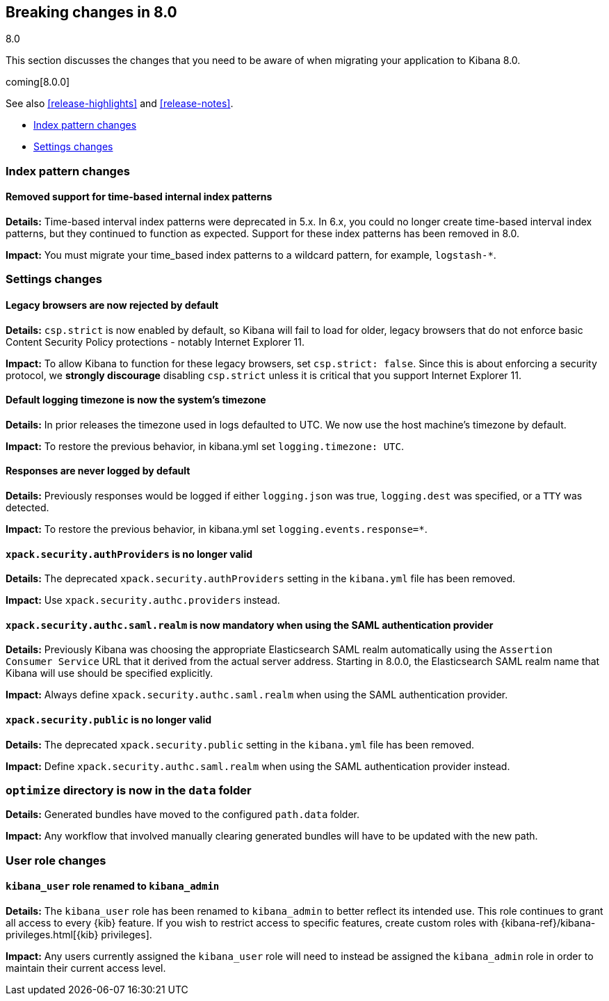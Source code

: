 [[breaking-changes-8.0]]
== Breaking changes in 8.0
++++
<titleabbrev>8.0</titleabbrev>
++++

This section discusses the changes that you need to be aware of when migrating
your application to Kibana 8.0.

coming[8.0.0]

See also <<release-highlights>> and <<release-notes>>.

* <<breaking_80_index_pattern_changes>>
* <<breaking_80_setting_changes>>

//NOTE: The notable-breaking-changes tagged regions are re-used in the
//Installation and Upgrade Guide

[float]
[[breaking_80_index_pattern_changes]]
=== Index pattern changes 

[float]
==== Removed support for time-based internal index patterns
*Details:* Time-based interval index patterns were deprecated in 5.x. In 6.x, 
you could no longer create time-based interval index patterns, but they continued 
to function as expected. Support for these index patterns has been removed in 8.0.

*Impact:* You must migrate your time_based index patterns to a wildcard pattern, 
for example, `logstash-*`. 


[float]
[[breaking_80_setting_changes]]
=== Settings changes

// tag::notable-breaking-changes[]
[float]
==== Legacy browsers are now rejected by default
*Details:* `csp.strict` is now enabled by default, so Kibana will fail to load for older, legacy browsers that do not enforce basic Content Security Policy protections - notably Internet Explorer 11.

*Impact:* To allow Kibana to function for these legacy browsers, set `csp.strict: false`. Since this is about enforcing a security protocol, we *strongly discourage* disabling `csp.strict` unless it is critical that you support Internet Explorer 11.

[float]
==== Default logging timezone is now the system's timezone
*Details:* In prior releases the timezone used in logs defaulted to UTC.  We now use the host machine's timezone by default.

*Impact:* To restore the previous behavior, in kibana.yml set `logging.timezone: UTC`.

[float]
==== Responses are never logged by default
*Details:* Previously responses would be logged if either `logging.json` was true, `logging.dest` was specified, or a `TTY` was detected.

*Impact:* To restore the previous behavior, in kibana.yml set `logging.events.response=*`.

[float]
==== `xpack.security.authProviders` is no longer valid
*Details:* The deprecated `xpack.security.authProviders` setting in the `kibana.yml` file has been removed.

*Impact:* Use `xpack.security.authc.providers` instead.

[float]
==== `xpack.security.authc.saml.realm` is now mandatory when using the SAML authentication provider
*Details:* Previously Kibana was choosing the appropriate Elasticsearch SAML realm automatically using the `Assertion Consumer Service`
URL that it derived from the actual server address. Starting in 8.0.0, the Elasticsearch SAML realm name that Kibana will use should be
specified explicitly.

*Impact:* Always define `xpack.security.authc.saml.realm` when using the SAML authentication provider.

[float]
==== `xpack.security.public` is no longer valid
*Details:* The deprecated `xpack.security.public` setting in the `kibana.yml` file has been removed.

*Impact:* Define `xpack.security.authc.saml.realm` when using the SAML authentication provider instead.

[float]
=== `optimize` directory is now in the `data` folder
*Details:* Generated bundles have moved to the configured `path.data` folder.

*Impact:* Any workflow that involved manually clearing generated bundles will have to be updated with the new path.

[float]
[[breaking_80_user_role_changes]]
=== User role changes

[float]
==== `kibana_user` role renamed to `kibana_admin`

*Details:* The `kibana_user` role has been renamed to `kibana_admin` to better
reflect its intended use. This role continues to grant all access to every
{kib} feature. If you wish to restrict access to specific features, create
custom roles with {kibana-ref}/kibana-privileges.html[{kib} privileges].

*Impact:* Any users currently assigned the `kibana_user` role will need to
instead be assigned the `kibana_admin` role in order to maintain their current
access level.

// end::notable-breaking-changes[]
